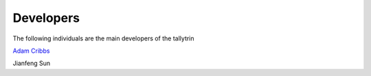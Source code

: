 .. project_info-Contributing

==========
Developers
==========

The following individuals are the main developers of the tallytrin 


`Adam Cribbs <http://www.acribbs.co.uk>`_

Jianfeng Sun
